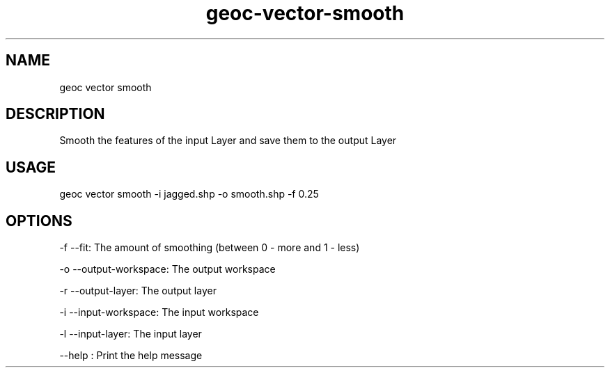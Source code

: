 .TH "geoc-vector-smooth" "1" "20 December 2014" "version 0.1"
.SH NAME
geoc vector smooth
.SH DESCRIPTION
Smooth the features of the input Layer and save them to the output Layer
.SH USAGE
geoc vector smooth -i jagged.shp -o smooth.shp -f 0.25
.SH OPTIONS
-f --fit: The amount of smoothing (between 0 - more and 1 - less)
.PP
-o --output-workspace: The output workspace
.PP
-r --output-layer: The output layer
.PP
-i --input-workspace: The input workspace
.PP
-l --input-layer: The input layer
.PP
--help : Print the help message
.PP
